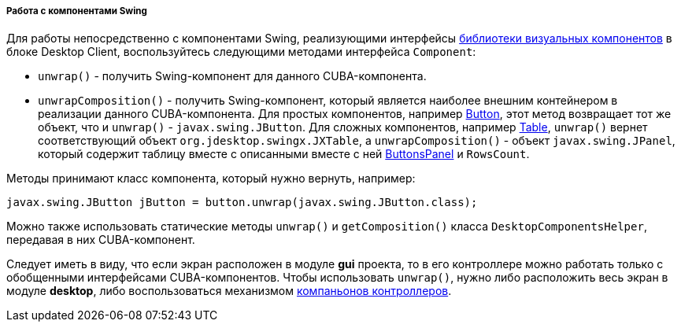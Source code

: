 :sourcesdir: ../../../../../source

[[desktopComponentsHelper]]
===== Работа с компонентами Swing

Для работы непосредственно с компонентами Swing, реализующими интерфейсы <<gui_vcl,библиотеки визуальных компонентов>> в блоке Desktop Client, воспользуйтесь следующими методами интерфейса `Component`:

* `unwrap()` - получить Swing-компонент для данного CUBA-компонента.

* `unwrapComposition()` - получить Swing-компонент, который является наиболее внешним контейнером в реализации данного CUBA-компонента. Для простых компонентов, например <<gui_Button,Button>>, этот метод возвращает тот же объект, что и `unwrap()` - `javax.swing.JButton`. Для сложных компонентов, например <<gui_Table,Table>>, `unwrap()` вернет соответствующий объект `org.jdesktop.swingx.JXTable`, а `unwrapComposition()` - объект `javax.swing.JPanel`, который содержит таблицу вместе с описанными вместе с ней <<gui_ButtonsPanel,ButtonsPanel>> и `RowsCount`.

Методы принимают класс компонента, который нужно вернуть, например:

[source, java]
----
javax.swing.JButton jButton = button.unwrap(javax.swing.JButton.class);
----

Можно также использовать статические методы `unwrap()` и `getComposition()` класса `DesktopComponentsHelper`, передавая в них CUBA-компонент.

Следует иметь в виду, что если экран расположен в модуле *gui* проекта, то в его контроллере можно работать только с обобщенными интерфейсами CUBA-компонентов. Чтобы использовать `unwrap()`, нужно либо расположить весь экран в модуле *desktop*, либо воспользоваться механизмом <<companions,компаньонов контроллеров>>.

